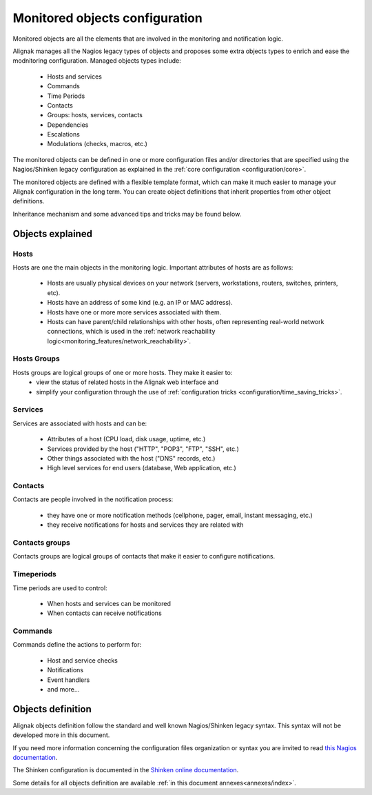 .. _configuration/objects_configuration:

Monitored objects configuration
===============================


Monitored objects are all the elements that are involved in the monitoring and notification logic.

Alignak manages all the Nagios legacy types of objects and proposes some extra objects types to enrich and ease the modnitoring configuration. Managed objects types include:

  * Hosts and services
  * Commands
  * Time Periods
  * Contacts
  * Groups: hosts, services, contacts
  * Dependencies
  * Escalations
  * Modulations (checks, macros, etc.)

The monitored objects can be defined in one or more configuration files and/or directories that are specified using the Nagios/Shinken legacy configuration as explained in the :ref:`core configuration <configuration/core>`.

.. note: defining the monitored objects in some configuration flat files is the Nagios/Shinken legacy way of defining the configuration. Alignak introduces a brand new solution thanks to its backend. For more information, see :ref:̀̀`extending/alignak_backend`.

The monitored objects are defined with a flexible template format, which can make it much easier to manage your Alignak configuration in the long term. You can create object definitions that inherit properties from other object definitions.

Inheritance mechanism and some advanced tips and tricks may be found below.


Objects explained
-----------------

Hosts
~~~~~

Hosts are one the main objects in the monitoring logic. Important attributes of hosts are as follows:

    * Hosts are usually physical devices on your network (servers, workstations, routers, switches, printers, etc).
    * Hosts have an address of some kind (e.g. an IP or MAC address).
    * Hosts have one or more more services associated with them.
    * Hosts can have parent/child relationships with other hosts, often representing real-world network connections, which is used in the :ref:`network reachability logic<monitoring_features/network_reachability>`.


Hosts Groups
~~~~~~~~~~~~

Hosts groups are logical groups of one or more hosts. They make it easier to:
   * view the status of related hosts in the Alignak web interface and
   * simplify your configuration through the use of :ref:`configuration tricks <configuration/time_saving_tricks>`.


Services
~~~~~~~~

Services are associated with hosts and can be:

   * Attributes of a host (CPU load, disk usage, uptime, etc.)
   * Services provided by the host ("HTTP", "POP3", "FTP", "SSH", etc.)
   * Other things associated with the host ("DNS" records, etc.)
   * High level services for end users (database, Web application, etc.)


Contacts
~~~~~~~~

Contacts are people involved in the notification process:

   * they have one or more notification methods (cellphone, pager, email, instant messaging, etc.)
   * they receive notifications for hosts and services they are related with


Contacts groups
~~~~~~~~~~~~~~~

Contacts groups are logical groups of contacts that make it easier to configure notifications.


Timeperiods
~~~~~~~~~~~

Time periods are used to control:

   * When hosts and services can be monitored
   * When contacts can receive notifications


Commands
~~~~~~~~

Commands define the actions to perform for:

   * Host and service checks
   * Notifications
   * Event handlers
   * and more...


.. _configuration/objects_definition:

Objects definition
------------------

Alignak objects definition follow the standard and well known Nagios/Shinken legacy syntax. This syntax will not be developed more in this document.

If you need more information concerning the configuration files organization or syntax you are invited to read `this Nagios documentation <https://assets.nagios.com/downloads/nagioscore/docs/nagioscore/3/en/objectdefinitions.html>`_.

The Shinken configuration is documented in the `Shinken online documentation <https://shinken.readthedocs.io/en/latest/08_configobjects/index.html>`_.

Some details for all objects definition are available :ref:`in this document annexes<annexes/index>`.

